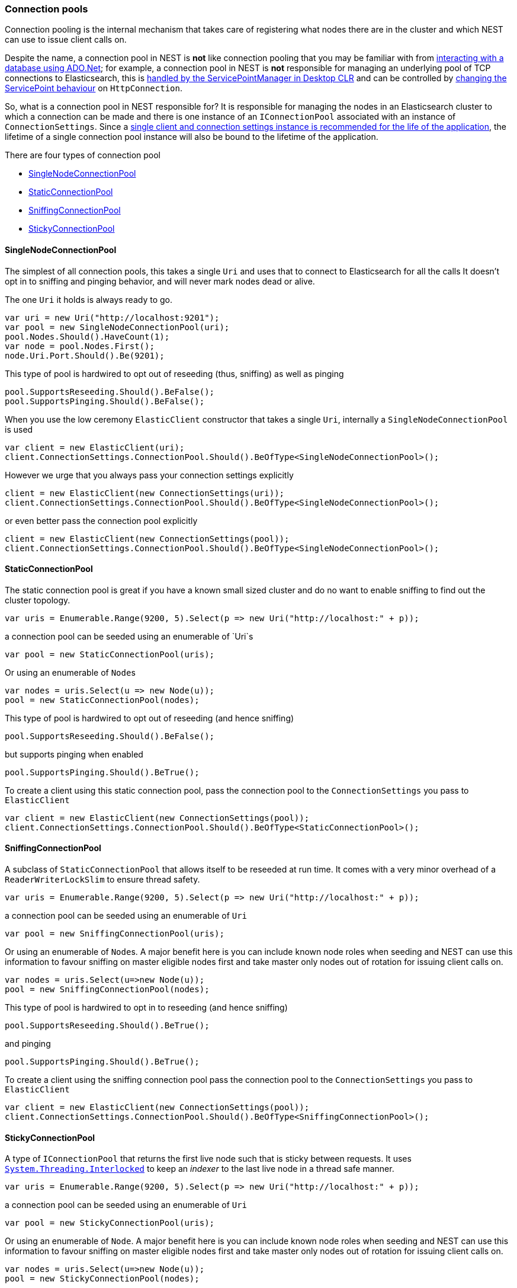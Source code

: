 :ref_current: https://www.elastic.co/guide/en/elasticsearch/reference/5.2

:github: https://github.com/elastic/elasticsearch-net

:nuget: https://www.nuget.org/packages

////
IMPORTANT NOTE
==============
This file has been generated from https://github.com/elastic/elasticsearch-net/tree/5.x/src/Tests/ClientConcepts/ConnectionPooling/BuildingBlocks/ConnectionPooling.doc.cs. 
If you wish to submit a PR for any spelling mistakes, typos or grammatical errors for this file,
please modify the original csharp file found at the link and submit the PR with that change. Thanks!
////

[[connection-pooling]]
=== Connection pools

Connection pooling is the internal mechanism that takes care of registering what nodes there are in the cluster and which
NEST can use to issue client calls on. 

Despite the name, a connection pool in NEST is **not** like connection pooling that you may be familiar with from https://msdn.microsoft.com/en-us/library/bb399543(v=vs.110).aspx[interacting with a database using ADO.Net]; for example,
a connection pool in NEST is **not** responsible for managing an underlying pool of TCP connections to Elasticsearch,
this is https://blogs.msdn.microsoft.com/adarshk/2005/01/02/understanding-system-net-connection-management-and-servicepointmanager/[handled by the ServicePointManager in Desktop CLR]
and can be controlled by <<servicepoint-behaviour,changing the ServicePoint behaviour>> on `HttpConnection`.

So, what is a connection pool in NEST responsible for? It is responsible for managing the nodes in an Elasticsearch
cluster to which a connection can be made and there is one instance of an `IConnectionPool` associated with an 
instance of `ConnectionSettings`. Since a <<lifetimes,single client and connection settings instance is recommended for the 
life of the application>>, the lifetime of a single connection pool instance will also be bound to the lifetime
of the application.

There are four types of connection pool

* <<single-node-connection-pool,SingleNodeConnectionPool>>

* <<static-connection-pool,StaticConnectionPool>>

* <<sniffing-connection-pool,SniffingConnectionPool>>

* <<sticky-connection-pool,StickyConnectionPool>>

[[single-node-connection-pool]]
==== SingleNodeConnectionPool

The simplest of all connection pools, this takes a single `Uri` and uses that to connect to Elasticsearch for all the calls
It doesn't opt in to sniffing and pinging behavior, and will never mark nodes dead or alive. 

The one `Uri` it holds is always ready to go.

[source,csharp]
----
var uri = new Uri("http://localhost:9201");
var pool = new SingleNodeConnectionPool(uri);
pool.Nodes.Should().HaveCount(1);
var node = pool.Nodes.First();
node.Uri.Port.Should().Be(9201);
----

This type of pool is hardwired to opt out of reseeding (thus, sniffing) as well as pinging 

[source,csharp]
----
pool.SupportsReseeding.Should().BeFalse();
pool.SupportsPinging.Should().BeFalse();
----

When you use the low ceremony `ElasticClient` constructor that takes a single `Uri`,
internally a `SingleNodeConnectionPool` is used 

[source,csharp]
----
var client = new ElasticClient(uri);
client.ConnectionSettings.ConnectionPool.Should().BeOfType<SingleNodeConnectionPool>();
----

However we urge that you always pass your connection settings explicitly 

[source,csharp]
----
client = new ElasticClient(new ConnectionSettings(uri));
client.ConnectionSettings.ConnectionPool.Should().BeOfType<SingleNodeConnectionPool>();
----

or even better pass the connection pool explicitly  

[source,csharp]
----
client = new ElasticClient(new ConnectionSettings(pool));
client.ConnectionSettings.ConnectionPool.Should().BeOfType<SingleNodeConnectionPool>();
----

[[static-connection-pool]]
==== StaticConnectionPool

The static connection pool is great if you have a known small sized cluster and do no want to enable
sniffing to find out the cluster topology.

[source,csharp]
----
var uris = Enumerable.Range(9200, 5).Select(p => new Uri("http://localhost:" + p));
----

a connection pool can be seeded using an enumerable of `Uri`s 

[source,csharp]
----
var pool = new StaticConnectionPool(uris);
----

Or using an enumerable of ``Node``s 

[source,csharp]
----
var nodes = uris.Select(u => new Node(u));
pool = new StaticConnectionPool(nodes);
----

This type of pool is hardwired to opt out of reseeding (and hence sniffing)

[source,csharp]
----
pool.SupportsReseeding.Should().BeFalse();
----

but supports pinging when enabled 

[source,csharp]
----
pool.SupportsPinging.Should().BeTrue();
----

To create a client using this static connection pool, pass
the connection pool to the `ConnectionSettings` you pass to `ElasticClient`

[source,csharp]
----
var client = new ElasticClient(new ConnectionSettings(pool));
client.ConnectionSettings.ConnectionPool.Should().BeOfType<StaticConnectionPool>();
----

[[sniffing-connection-pool]]
==== SniffingConnectionPool

A subclass of `StaticConnectionPool` that allows itself to be reseeded at run time.
It comes with a very minor overhead of a `ReaderWriterLockSlim` to ensure thread safety.

[source,csharp]
----
var uris = Enumerable.Range(9200, 5).Select(p => new Uri("http://localhost:" + p));
----

a connection pool can be seeded using an enumerable of `Uri` 

[source,csharp]
----
var pool = new SniffingConnectionPool(uris);
----

Or using an enumerable of ``Node``s.
A major benefit here is you can include known node roles when seeding and
NEST can use this information to favour sniffing on master eligible nodes first
and take master only nodes out of rotation for issuing client calls on.

[source,csharp]
----
var nodes = uris.Select(u=>new Node(u));
pool = new SniffingConnectionPool(nodes);
----

This type of pool is hardwired to opt in to reseeding (and hence sniffing)

[source,csharp]
----
pool.SupportsReseeding.Should().BeTrue();
----

and pinging 

[source,csharp]
----
pool.SupportsPinging.Should().BeTrue();
----

To create a client using the sniffing connection pool pass
the connection pool to the `ConnectionSettings` you pass to `ElasticClient`

[source,csharp]
----
var client = new ElasticClient(new ConnectionSettings(pool));
client.ConnectionSettings.ConnectionPool.Should().BeOfType<SniffingConnectionPool>();
----

[[sticky-connection-pool]]
==== StickyConnectionPool

A type of `IConnectionPool` that returns the first live node such that is sticky between requests.
It uses https://msdn.microsoft.com/en-us/library/system.threading.interlocked(v=vs.110).aspx[`System.Threading.Interlocked`]
to keep an _indexer_ to the last live node in a thread safe manner.

[source,csharp]
----
var uris = Enumerable.Range(9200, 5).Select(p => new Uri("http://localhost:" + p));
----

a connection pool can be seeded using an enumerable of `Uri` 

[source,csharp]
----
var pool = new StickyConnectionPool(uris);
----

Or using an enumerable of `Node`.
A major benefit here is you can include known node roles when seeding and
NEST can use this information to favour sniffing on master eligible nodes first
and take master only nodes out of rotation for issuing client calls on.

[source,csharp]
----
var nodes = uris.Select(u=>new Node(u));
pool = new StickyConnectionPool(nodes);
----

This type of pool is hardwired to opt out of reseeding (and hence sniffing)

[source,csharp]
----
pool.SupportsReseeding.Should().BeFalse();
----

but does support pinging 

[source,csharp]
----
pool.SupportsPinging.Should().BeTrue();
----

To create a client using the sticky connection pool pass
the connection pool to the `ConnectionSettings` you pass to `ElasticClient`

[source,csharp]
----
var client = new ElasticClient(new ConnectionSettings(pool));
client.ConnectionSettings.ConnectionPool.Should().BeOfType<StickyConnectionPool>();
----

